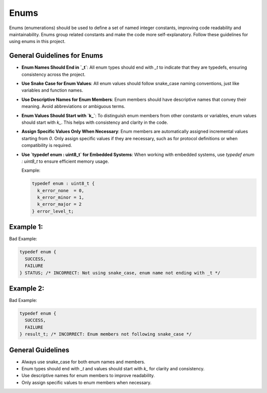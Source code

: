 Enums
=====

Enums (enumerations) should be used to define a set of named integer constants, improving code readability and maintainability. Enums group related constants and make the code more self-explanatory. Follow these guidelines for using enums in this project.

General Guidelines for Enums
----------------------------

- **Enum Names Should End in `_t`**: All enum types should end with `_t` to indicate that they are typedefs, ensuring consistency across the project.

- **Use Snake Case for Enum Values**: All enum values should follow snake_case naming conventions, just like variables and function names.

- **Use Descriptive Names for Enum Members**: Enum members should have descriptive names that convey their meaning. Avoid abbreviations or ambiguous terms.

- **Enum Values Should Start with `k_`**: To distinguish enum members from other constants or variables, enum values should start with `k_`. This helps with consistency and clarity in the code.

- **Assign Specific Values Only When Necessary**: Enum members are automatically assigned incremental values starting from `0`. Only assign specific values if they are necessary, such as for protocol definitions or when compatibility is required.

- **Use `typedef enum : uint8_t` for Embedded Systems**: When working with embedded systems, use `typedef enum : uint8_t` to ensure efficient memory usage.

  Example:

  .. code-block:: c

    typedef enum : uint8_t {
      k_error_none  = 0,
      k_error_minor = 1,
      k_error_major = 2
    } error_level_t;

Example 1:
----------

Bad Example:

.. code-block:: c

    typedef enum {
      SUCCESS,
      FAILURE
    } STATUS; /* INCORRECT: Not using snake_case, enum name not ending with _t */

Example 2:
----------

Bad Example:

.. code-block:: c

    typedef enum {
      SUCCESS,
      FAILURE
    } result_t; /* INCORRECT: Enum members not following snake_case */

General Guidelines
------------------

- Always use snake_case for both enum names and members.

- Enum types should end with `_t` and values should start with `k_` for clarity and consistency.

- Use descriptive names for enum members to improve readability.

- Only assign specific values to enum members when necessary.


